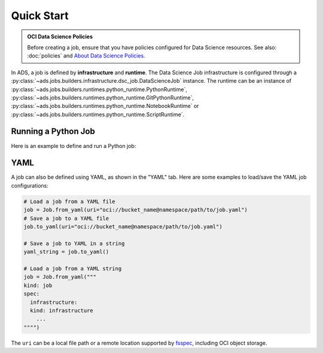Quick Start
***********

.. admonition:: OCI Data Science Policies

  Before creating a job, ensure that you have policies configured for Data Science resources.
  See also: :doc:`policies` and  `About Data Science Policies <https://docs.oracle.com/en-us/iaas/data-science/using/policies.htm>`_.

In ADS, a job is defined by **infrastructure** and **runtime**.
The Data Science Job infrastructure is configured through a :py:class:`~ads.jobs.builders.infrastructure.dsc_job.DataScienceJob` instance.
The runtime can be an instance of :py:class:`~ads.jobs.builders.runtimes.python_runtime.PythonRuntime`,
:py:class:`~ads.jobs.builders.runtimes.python_runtime.GitPythonRuntime`,
:py:class:`~ads.jobs.builders.runtimes.python_runtime.NotebookRuntime` or
:py:class:`~ads.jobs.builders.runtimes.python_runtime.ScriptRuntime`.


Running a Python Job
====================

Here is an example to define and run a Python job:

.. tabs::

  .. code-tab:: python
    :caption: Python

    from ads.jobs import Job, DataScienceJob, PythonRuntime

    job = (
      Job()
      .with_infrastructure(
        DataScienceJob()
        .with_log_group_id("<log_group_ocid>")
        .with_log_id("<log_ocid>")
        # The following infrastructure configurations are optional
        # if you are in an OCI data science notebook session.
        # The configurations of the notebook session will be used as defaults.
        .with_compartment_id("<compartment_ocid>")
        .with_project_id("<project_ocid>")
        .with_subnet_id("<subnet_ocid>")
        .with_shape_name("VM.Standard.E3.Flex")
        # Shape config details are applicable only for the flexible shapes.
        .with_shape_config_details(memory_in_gbs=16, ocpus=1)
        .with_block_storage_size(50)
      )
      .with_runtime(
        PythonRuntime()
        # Specify the service conda environment by slug name.
        .with_service_conda("pytorch19_p37_cpu_v1")
        # The job artifact can be a single Python script, a directory or a zip file.
        .with_source("local/path/to/code_dir")
        # Set the working directory
        # When using a directory as source, the default working dir is the parent of code_dir.
        # Working dir should be a relative path beginning from the source directory (code_dir)
        .with_working_dir("code_dir")
        # The entrypoint is applicable only to directory or zip file as source
        # The entrypoint should be a path relative to the working dir.
        # Here my_script.py is a file in the code_dir/my_package directory
        .with_entrypoint("my_package/my_script.py")
        # Add an additional Python path, relative to the working dir (code_dir/other_packages).
        .with_python_path("other_packages")
        # Copy files in "code_dir/output" to object storage after job finishes.
        .with_output("output", "oci://bucket_name@namespace/path/to/dir")
      )
    )

    # Create the job on OCI Data Science
    job.create()
    # Start a job run
    run = job.run()
    # Stream the job run outputs
    run.watch()

  .. code-tab:: yaml
    :caption: YAML

    kind: job
    spec:
      name:
      infrastructure:
        kind: infrastructure
        type: dataScienceJob
        spec:
          blockStorageSize: 50
          compartmentId: <compartment_ocid>
          jobInfrastructureType: ME_STANDALONE
          jobType: DEFAULT
          logGroupId: <log_group_ocid>
          logId: <log_ocid>
          projectId: <project_ocid>
          shapeConfigDetails:
            memoryInGBs: 16
            ocpus: 1
          shapeName: VM.Standard.E3.Flex
          subnetId: <subnet_ocid>
      runtime:
        kind: runtime
        type: python
        spec:
          conda:
            slug: pytorch19_p37_cpu_v1
            type: service
          entrypoint: my_package/my_script.py
          outputDir: output
          outputUri: oci://bucket_name@namespace/path/to/dir
          pythonPath:
          - other_packages
          scriptPathURI: local/path/to/code_dir
          workingDir: code_dir


YAML
====

A job can also be defined using YAML, as shown in the "YAML" tab.
Here are some examples to load/save the YAML job configurations:

.. code-block:: python

  # Load a job from a YAML file
  job = Job.from_yaml(uri="oci://bucket_name@namespace/path/to/job.yaml")
  # Save a job to a YAML file
  job.to_yaml(uri="oci://bucket_name@namespace/path/to/job.yaml")

  # Save a job to YAML in a string
  yaml_string = job.to_yaml()

  # Load a job from a YAML string
  job = Job.from_yaml("""
  kind: job
  spec:
    infrastructure:
    kind: infrastructure
      ...
  """")

The ``uri`` can be a local file path or a remote location supported by
`fsspec <https://filesystem-spec.readthedocs.io/en/latest/>`_, including OCI object storage.

